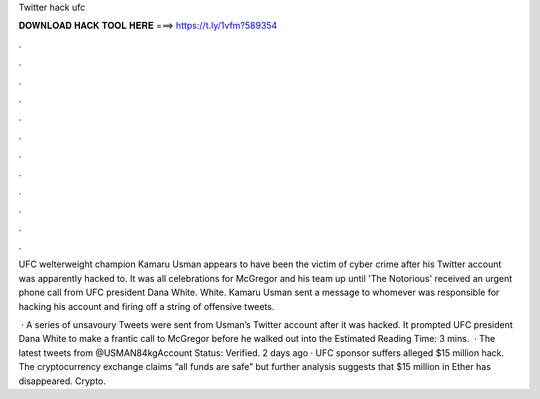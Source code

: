 Twitter hack ufc



𝐃𝐎𝐖𝐍𝐋𝐎𝐀𝐃 𝐇𝐀𝐂𝐊 𝐓𝐎𝐎𝐋 𝐇𝐄𝐑𝐄 ===> https://t.ly/1vfm?589354



.



.



.



.



.



.



.



.



.



.



.



.

UFC welterweight champion Kamaru Usman appears to have been the victim of cyber crime after his Twitter account was apparently hacked to. It was all celebrations for McGregor and his team up until 'The Notorious' received an urgent phone call from UFC president Dana White. White. Kamaru Usman sent a message to whomever was responsible for hacking his account and firing off a string of offensive tweets.

 · A series of unsavoury Tweets were sent from Usman’s Twitter account after it was hacked. It prompted UFC president Dana White to make a frantic call to McGregor before he walked out into the Estimated Reading Time: 3 mins.  · The latest tweets from @USMAN84kgAccount Status: Verified. 2 days ago · UFC sponsor  suffers alleged $15 million hack. The cryptocurrency exchange claims “all funds are safe” but further analysis suggests that $15 million in Ether has disappeared. Crypto.
